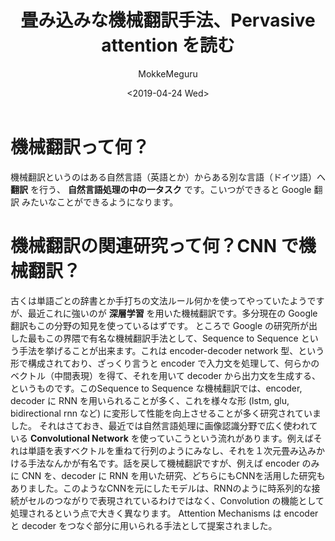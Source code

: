 #+options: ':nil *:t -:t ::t <:t H:3 \n:nil ^:t arch:headline author:t
#+options: broken-links:nil c:nil creator:nil d:(not "LOGBOOK") date:t e:t
#+options: email:nil f:t inline:t num:t p:nil pri:nil prop:nil stat:t tags:t
#+options: tasks:t tex:t timestamp:t title:t toc:t todo:t |:t
#+title: 畳み込みな機械翻訳手法、Pervasive attention を読む
#+date: <2019-04-24 Wed>
#+author: MokkeMeguru
#+email: meguru.mokke@gmail.com
#+language: ja
#+select_tags: export
#+exclude_tags: noexport
#+creator: Emacs 25.2.2 (Org mode 9.2.2)
* 機械翻訳って何？
  機械翻訳というのはある自然言語（英語とか）からある別な言語（ドイツ語）へ **翻訳** を行う、 **自然言語処理の中の一タスク** です。こいつができると Google 翻訳 みたいなことができるようになります。
* 機械翻訳の関連研究って何？CNN で機械翻訳？
  古くは単語ごとの辞書とか手打ちの文法ルール何かを使ってやっていたようですが、最近これに強いのが **深層学習** を用いた機械翻訳です。多分現在の Google 翻訳もこの分野の知見を使っているはずです。
  ところで Google の研究所が出した最もこの界隈で有名な機械翻訳手法として、Sequence to Sequence という手法を挙げることが出来ます。これは encoder-decoder network 型、という形で構成されており、ざっくり言うと encoder で入力文を処理して、何らかのベクトル（中間表現）を得て、それを用いて decoder から出力文を生成する、というものです。このSequence to Sequence な機械翻訳では、encoder, decoder に RNN を用いられることが多く、これを様々な形 (lstm, glu, bidirectional rnn など) に変形して性能を向上させることが多く研究されていました。
  それはさておき、最近では自然言語処理に画像認識分野で広く使われている **Convolutional Network** を使っていこうという流れがあります。例えばそれは単語を表すベクトルを重ねて行列のようにみなし、それを１次元畳み込みかける手法なんかが有名です。話を戻して機械翻訳ですが、例えば encoder のみに CNN を、decoder に RNN を用いた研究、どちらにもCNNを活用した研究もありました。このようなCNNを元にしたモデルは、RNNのように時系列的な接続がセルのつながりで表現されているわけではなく、Convolution の機能として処理されるという点で大きく異なります。
  Attention Mechanisms は encoder と decoder をつなぐ部分に用いられる手法として提案されました。
